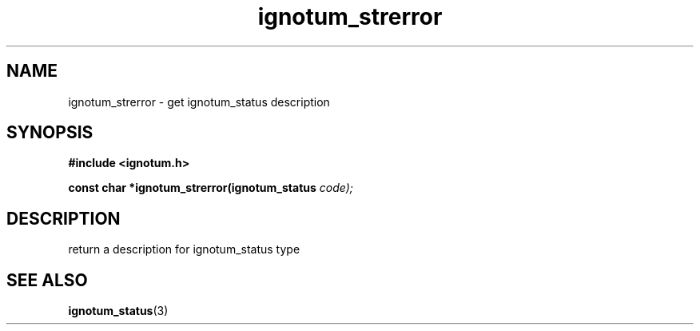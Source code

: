 .TH ignotum_strerror 3 "07 May 2016" "Library" "libignotum man page"
.SH NAME
ignotum_strerror - get ignotum_status description
.SH SYNOPSIS
.B #include <ignotum.h>
.sp
.BI "const char *ignotum_strerror(ignotum_status " code);
.SH DESCRIPTION
return a description for ignotum_status type
.SH SEE ALSO
\fBignotum_status\fR(3)

